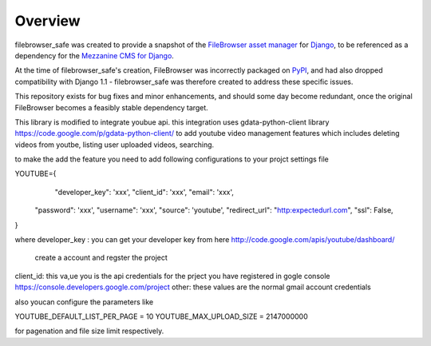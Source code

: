 
Overview
========

filebrowser_safe was created to provide a snapshot of the 
`FileBrowser asset manager <http://code.google.com/p/django-filebrowser/>`_ 
for `Django <http://www.djangoproject.com/>`_, to be referenced as a 
dependency for the `Mezzanine CMS for Django <http://mezzanine.jupo.org/>`_.

At the time of filebrowser_safe's creation, FileBrowser was incorrectly 
packaged on `PyPI <http://pypi.python.org/pypi>`_, and had also dropped 
compatibility with Django 1.1 - filebrowser_safe was therefore created to 
address these specific issues.

This repository exists for bug fixes and minor enhancements, and 
should some day become redundant, once the original FileBrowser becomes 
a feasibly stable dependency target.


This library is modified to integrate youbue api. this integration uses gdata-python-client library 
https://code.google.com/p/gdata-python-client/ to add youtube video management 
features which includes deleting videos from youtbe, listing user uploaded videos, searching.

to make the add the feature you need to add following configurations to your projct settings file

YOUTUBE={
      "developer_key": 'xxx',
      "client_id": 'xxx',
      "email": 'xxx',
    "password": 'xxx',
    "username": 'xxx',
    "source": 'youtube',
    "redirect_url": "http:expectedurl.com",
    "ssl": False,
}

where
developer_key : you can get your developer key from here http://code.google.com/apis/youtube/dashboard/
                 create a account and regster the project
client_id: this va,ue you is the api credentials for the prject you have registered in gogle console https://console.developers.google.com/project  
other: these values are the normal gmail account credentials

also youcan configure the parameters like

YOUTUBE_DEFAULT_LIST_PER_PAGE = 10
YOUTUBE_MAX_UPLOAD_SIZE = 2147000000

for pagenation and file size limit respectively.
